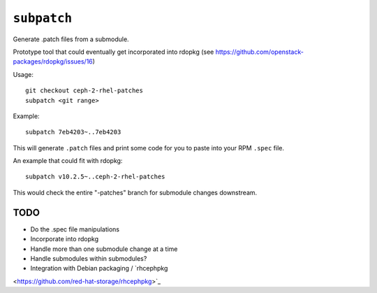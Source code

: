 ``subpatch``
============

Generate .patch files from a submodule.

Prototype tool that could eventually get incorporated into rdopkg (see
https://github.com/openstack-packages/rdopkg/issues/16)

Usage::

  git checkout ceph-2-rhel-patches
  subpatch <git range>

Example::

  subpatch 7eb4203~..7eb4203

This will generate ``.patch`` files and print some code for you to paste into
your RPM ``.spec`` file.

An example that could fit with rdopkg::

  subpatch v10.2.5~..ceph-2-rhel-patches

This would check the entire "-patches" branch for submodule changes downstream.

TODO
----

* Do the .spec file manipulations

* Incorporate into rdopkg

* Handle more than one submodule change at a time

* Handle submodules within submodules?

* Integration with Debian packaging / `rhcephpkg
<https://github.com/red-hat-storage/rhcephpkg>`_

